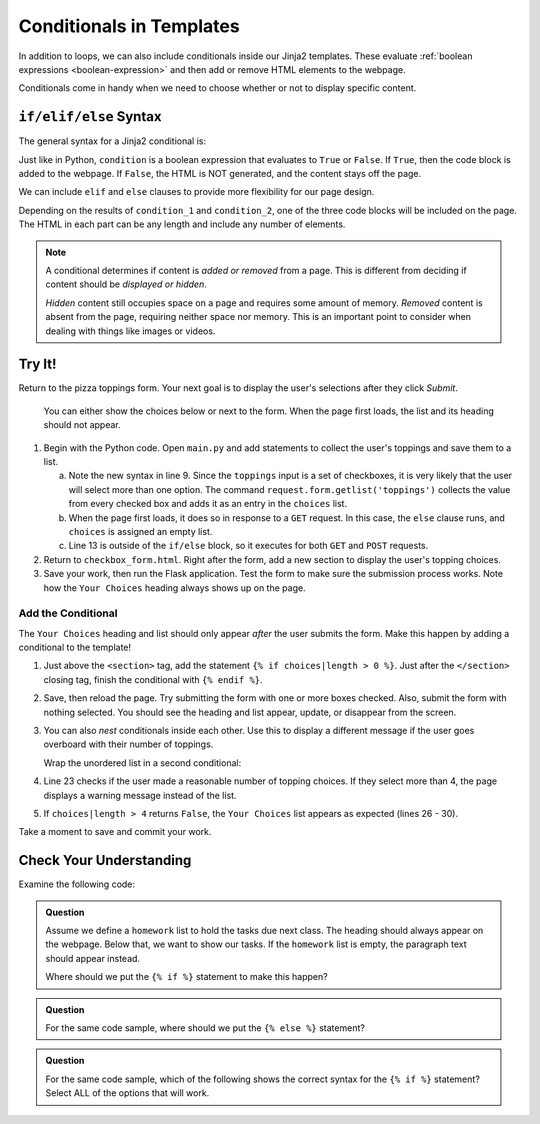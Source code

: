 Conditionals in Templates
=========================

In addition to loops, we can also include conditionals inside our Jinja2
templates. These evaluate :ref:`boolean expressions <boolean-expression>` and
then add or remove HTML elements to the webpage.

Conditionals come in handy when we need to choose whether or not to display
specific content.

``if/elif/else`` Syntax
-----------------------

The general syntax for a Jinja2 conditional is:

.. sourcecode:: HTML
   :linenos:

   {% if condition %}
      <!-- HTML code block -->
   {% endif %}

Just like in Python, ``condition`` is a boolean expression that evaluates to
``True`` or ``False``. If ``True``, then the code block is added to the
webpage. If ``False``, the HTML is NOT generated, and the content stays off the
page.

We can include ``elif`` and ``else`` clauses to provide more flexibility for our
page design.

.. sourcecode:: HTML
   :linenos:

   {% if condition_1 %}
      <!-- HTML code block -->
   {% elif condition_2 %}
      <!-- Different HTML code block -->
   {% else %}
      <!-- Third HTML code block -->
   {% endif %}

Depending on the results of ``condition_1`` and ``condition_2``, one of the
three code blocks will be included on the page. The HTML in each part can be
any length and include any number of elements.

.. admonition:: Note

   A conditional determines if content is *added or removed* from a page. This
   is different from deciding if content should be *displayed or hidden*.

   *Hidden* content still occupies space on a page and requires some amount of
   memory. *Removed* content is absent from the page, requiring neither space
   nor memory. This is an important point to consider when dealing with things
   like images or videos.

Try It!
-------

Return to the pizza toppings form. Your next goal is to display the user's
selections after they click *Submit*.

.. figure:: figures/toppings-list.png
   :alt: Checkbox form with selected options displayed to the side.
   :width: 60%

   You can either show the choices below or next to the form. When the page first loads, the list and its heading should not appear.

#. Begin with the Python code. Open ``main.py`` and add statements to collect
   the user's toppings and save them to a list.

   .. sourcecode:: Python
      :lineno-start: 6

      @app.route('/', methods=['GET', 'POST'])
      def checkbox_form():
         if request.method == 'POST':
            choices = request.form.getlist('toppings')
         else:
            choices = []

         pizza_toppings = ['pineapple', 'pepperoni', 'black olives', 'green peppers',
            'mushrooms', 'broccoli', 'extra cheese']
         return render_template('checkbox_form.html', pizza_toppings=pizza_toppings, choices=choices)

   a. Note the new syntax in line 9. Since the ``toppings`` input is a set
      of checkboxes, it is very likely that the user will select more than one
      option. The command ``request.form.getlist('toppings')`` collects the
      value from every checked box and adds it as an entry in the
      ``choices`` list.
   b. When the page first loads, it does so in response to a ``GET`` request.
      In this case, the ``else`` clause runs, and ``choices`` is assigned an
      empty list.
   c. Line 13 is outside of the ``if/else`` block, so it executes for both
      ``GET`` and ``POST`` requests.

#. Return to ``checkbox_form.html``. Right after the form, add a new section to
   display the user's topping choices.

   .. sourcecode:: html
      :lineno-start: 21

      <section>
         <h2>Your Choices</h2>
         <ul>
            {% for choice in choices %}
               <li>{{choice}}</li>
            {% endfor %}
         </ul>
      </section>

#. Save your work, then run the Flask application. Test the form to make sure
   the submission process works. Note how the ``Your Choices`` heading always
   shows up on the page.

Add the Conditional
^^^^^^^^^^^^^^^^^^^

The ``Your Choices`` heading and list should only appear *after* the user
submits the form. Make this happen by adding a conditional to the template!

#. Just above the ``<section>`` tag, add the statement
   ``{% if choices|length > 0 %}``. Just after the ``</section>`` closing tag,
   finish the conditional with ``{% endif %}``.
#. Save, then reload the page. Try submitting the form with one or more boxes
   checked. Also, submit the form with nothing selected. You should see the
   heading and list appear, update, or disappear from the screen.
#. You can also *nest* conditionals inside each other. Use this to display
   a different message if the user goes overboard with their number of
   toppings.

   Wrap the unordered list in a second conditional:

   .. sourcecode:: html
      :lineno-start: 20

      {% if choices|length > 0 %}
      <section>
         <h2>Your Choices</h2>
         {% if choices|length > 4 %}
            <p>Sorry, please choose 4 or fewer toppings.</p>
         {% else %}         
            <ul>
            {% for option in choices %}
               <li>{{option}}</li>
            {% endfor %}
            </ul>
         {% endif %}
      </section>
      {% endif %}

#. Line 23 checks if the user made a reasonable number of topping choices. If
   they select more than 4, the page displays a warning message instead of the
   list.
#. If ``choices|length > 4`` returns ``False``, the ``Your Choices`` list
   appears as expected (lines 26 - 30).

Take a moment to save and commit your work.

Check Your Understanding
------------------------

Examine the following code:

.. sourcecode:: html
   :linenos:

   <section>

      <h3>Homework</h3>

      <ol>

         {% for task in homework %}
            <li>{{task}}</li>
         {% endfor %}

      </ol>

      <p>This space intentionally left blank.</p>

   </section>

.. admonition:: Question

   Assume we define a ``homework`` list to hold the tasks due next class. The
   heading should always appear on the webpage. Below that, we want to show our
   tasks. If the ``homework`` list is empty, the paragraph text should appear
   instead.

   Where should we put the ``{% if %}`` statement to make this happen?

   .. raw:: html

      <ol type="a">
         <li><input type="radio" name="Q1" autocomplete="off" onclick="evaluateMC(name, false)"> On line 2</li>
         <li><input type="radio" name="Q1" autocomplete="off" onclick="evaluateMC(name, true)"> On line 4</li>
         <li><input type="radio" name="Q1" autocomplete="off" onclick="evaluateMC(name, false)"> On line 6</li>
         <li><input type="radio" name="Q1" autocomplete="off" onclick="evaluateMC(name, false)"> On line 10</li>
         <li><input type="radio" name="Q1" autocomplete="off" onclick="evaluateMC(name, false)"> On line 12</li>
      </ol>
      <p id="Q1"></p>

.. Answer = b

.. admonition:: Question

   For the same code sample, where should we put the ``{% else %}`` statement?

   .. raw:: html

      <ol type="a">
         <li><input type="radio" name="Q2" autocomplete="off" onclick="evaluateMC(name, false)"> On line 4</li>
         <li><input type="radio" name="Q2" autocomplete="off" onclick="evaluateMC(name, false)"> On line 6</li>
         <li><input type="radio" name="Q2" autocomplete="off" onclick="evaluateMC(name, false)"> On line 10</li>
         <li><input type="radio" name="Q2" autocomplete="off" onclick="evaluateMC(name, true)"> On line 12</li>
         <li><input type="radio" name="Q2" autocomplete="off" onclick="evaluateMC(name, false)"> On line 14</li>
      </ol>
      <p id="Q2"></p>

.. Answer = d

.. admonition:: Question

   For the same code sample, which of the following shows the correct syntax for
   the ``{% if %}`` statement? Select ALL of the options that will work.

   .. raw:: html

      <ol type="a">
         <li onclick="revealAnswer('resultA', 'Yep!')"><code class="pre">{% if homework|length > 0 %}</code> <span id="resultA"></span></li>
         <li onclick="revealAnswer('resultB', 'Nope!')"><code class="pre">{% if homework|length >= 0 %}</code> <span id="resultB"></span></li>
         <li onclick="revealAnswer('resultC', 'Yep!')"><code class="pre">{% if homework|length != 0 %}</code> <span id="resultC"></span></li>
         <li onclick="revealAnswer('resultD', 'Nope!')"><code class="pre">{% if len(homework) > 0 %}</code> <span id="resultD"></span></li>
         <li onclick="revealAnswer('resultE', 'Yep!')"><code class="pre">{% if homework %}</code> <span id="resultE"></span></li>
      </ol>

.. Answers = a, c, e
